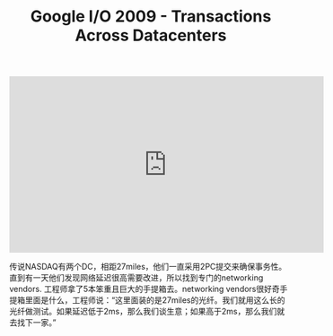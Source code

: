 #+title: Google I/O 2009 - Transactions Across Datacenters

#+BEGIN_EXPORT Html
<iframe width="560" height="315" src="https://www.youtube.com/embed/srOgpXECblk" frameborder="0" allow="accelerometer; autoplay; clipboard-write; encrypted-media; gyroscope; picture-in-picture" allowfullscreen></iframe>
#+END_EXPORT

传说NASDAQ有两个DC，相距27miles，他们一直采用2PC提交来确保事务性。直到有一天他们发现网络延迟很高需要改进，所以找到专门的networking vendors. 工程师拿了5本笨重且巨大的手提箱去。networking vendors很好奇手提箱里面是什么，工程师说：“这里面装的是27miles的光纤。我们就用这么长的光纤做测试。如果延迟低于2ms，那么我们谈生意；如果高于2ms，那么我们就去找下一家。”

